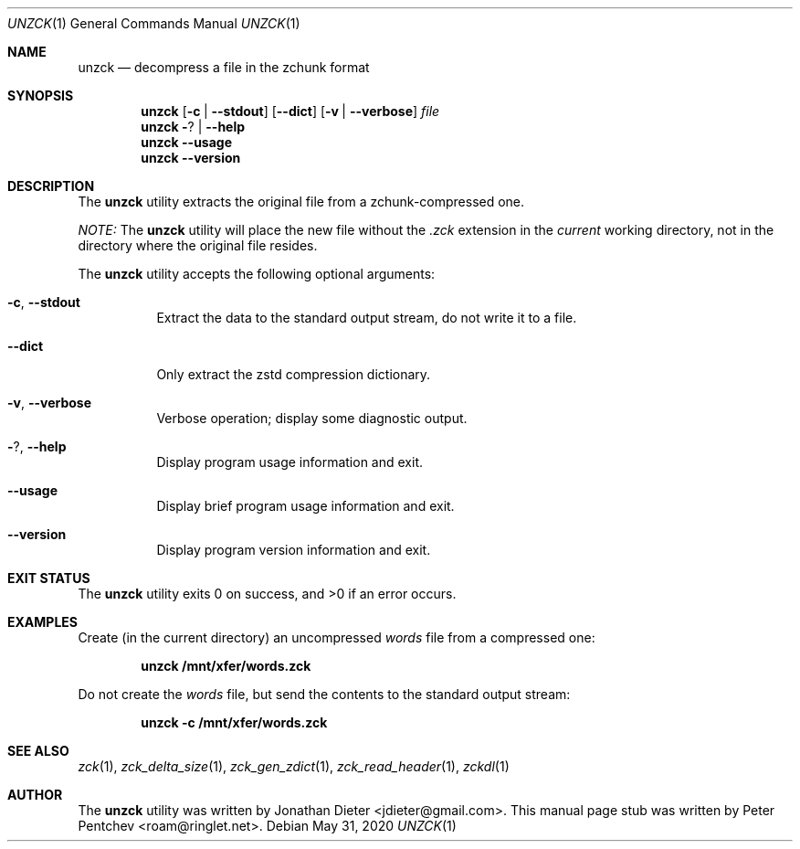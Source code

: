 .\" Copyright (c) 2020  Peter Pentchev <roam@ringlet.net>
.\" All rights reserved.
.\"
.\" Redistribution and use in source and binary forms, with or without
.\" modification, are permitted provided that the following conditions are met:
.\"
.\"  1. Redistributions of source code must retain the above copyright notice,
.\"     this list of conditions and the following disclaimer.
.\"
.\"  2. Redistributions in binary form must reproduce the above copyright notice,
.\"     this list of conditions and the following disclaimer in the documentation
.\"     and/or other materials provided with the distribution.
.\"
.\" THIS SOFTWARE IS PROVIDED BY THE COPYRIGHT HOLDERS AND CONTRIBUTORS "AS IS"
.\" AND ANY EXPRESS OR IMPLIED WARRANTIES, INCLUDING, BUT NOT LIMITED TO, THE
.\" IMPLIED WARRANTIES OF MERCHANTABILITY AND FITNESS FOR A PARTICULAR PURPOSE
.\" ARE DISCLAIMED. IN NO EVENT SHALL THE COPYRIGHT HOLDER OR CONTRIBUTORS BE
.\" LIABLE FOR ANY DIRECT, INDIRECT, INCIDENTAL, SPECIAL, EXEMPLARY, OR
.\" CONSEQUENTIAL DAMAGES (INCLUDING, BUT NOT LIMITED TO, PROCUREMENT OF
.\" SUBSTITUTE GOODS OR SERVICES; LOSS OF USE, DATA, OR PROFITS; OR BUSINESS
.\" INTERRUPTION) HOWEVER CAUSED AND ON ANY THEORY OF LIABILITY, WHETHER IN
.\" CONTRACT, STRICT LIABILITY, OR TORT (INCLUDING NEGLIGENCE OR OTHERWISE)
.\" ARISING IN ANY WAY OUT OF THE USE OF THIS SOFTWARE, EVEN IF ADVISED OF THE
.\" POSSIBILITY OF SUCH DAMAGE.
.\"
.Dd May 31, 2020
.Dt UNZCK 1
.Os
.Sh NAME
.Nm unzck
.Nd decompress a file in the zchunk format
.Sh SYNOPSIS
.Nm
.Op Fl c | Fl -stdout
.Op Fl -dict
.Op Fl v | Fl -verbose
.Ar file
.Nm
.Fl ? | Fl -help
.Nm
.Fl -usage
.Nm
.Fl -version
.Sh DESCRIPTION
The
.Nm
utility extracts the original file from a zchunk-compressed one.
.Pp
.Em NOTE:
The
.Nm
utility will place the new file without the
.Pa .zck
extension in the
.Em current
working directory, not in the directory where the original file resides.
.Pp
The
.Nm
utility accepts the following optional arguments:
.Pp
.Bl -tag -width indent
.It Fl c , Fl -stdout
Extract the data to the standard output stream, do not write it to a file.
.It Fl -dict
Only extract the zstd compression dictionary.
.It Fl v , Fl -verbose
Verbose operation; display some diagnostic output.
.It Fl ? , Fl -help
Display program usage information and exit.
.It Fl -usage
Display brief program usage information and exit.
.It Fl -version
Display program version information and exit.
.El
.Sh EXIT STATUS
.Ex -std
.Sh EXAMPLES
Create (in the current directory) an uncompressed
.Pa words
file from a compressed one:
.Pp
.Dl unzck /mnt/xfer/words.zck
.Pp
Do not create the
.Pa words
file, but send the contents to the standard output stream:
.Pp
.Dl unzck -c /mnt/xfer/words.zck
.Pp
.Sh SEE ALSO
.Xr zck 1 ,
.Xr zck_delta_size 1 ,
.Xr zck_gen_zdict 1 ,
.Xr zck_read_header 1 ,
.Xr zckdl 1
.Sh AUTHOR
The
.Nm
utility was written by
.An Jonathan Dieter Aq jdieter@gmail.com .
This manual page stub was written by
.An Peter Pentchev Aq roam@ringlet.net .
